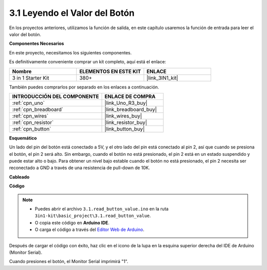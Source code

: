 .. _ar_button:

3.1 Leyendo el Valor del Botón
=================================

En los proyectos anteriores, utilizamos la función de salida, en este capítulo usaremos la función de entrada para leer el valor del botón.

**Componentes Necesarios**

En este proyecto, necesitamos los siguientes componentes.

Es definitivamente conveniente comprar un kit completo, aquí está el enlace:

.. list-table::
    :widths: 20 20 20
    :header-rows: 1

    *   - Nombre	
        - ELEMENTOS EN ESTE KIT
        - ENLACE
    *   - 3 in 1 Starter Kit
        - 380+
        - |link_3IN1_kit|

También puedes comprarlos por separado en los enlaces a continuación.

.. list-table::
    :widths: 30 20
    :header-rows: 1

    *   - INTRODUCCIÓN DEL COMPONENTE
        - ENLACE DE COMPRA

    *   - :ref:`cpn_uno`
        - |link_Uno_R3_buy|
    *   - :ref:`cpn_breadboard`
        - |link_breadboard_buy|
    *   - :ref:`cpn_wires`
        - |link_wires_buy|
    *   - :ref:`cpn_resistor`
        - |link_resistor_buy|
    *   - :ref:`cpn_button`
        - |link_button_buy|

**Esquemático**

.. image:: img/circuit_3.1_button.png

Un lado del pin del botón está conectado a 5V, 
y el otro lado del pin está conectado al pin 2, 
así que cuando se presiona el botón, 
el pin 2 será alto. Sin embargo, 
cuando el botón no está presionado, 
el pin 2 está en un estado suspendido y puede estar alto o bajo. 
Para obtener un nivel bajo estable cuando el botón no está presionado, 
el pin 2 necesita ser reconectado a GND a través de una resistencia de pull-down de 10K.

**Cableado**

.. image:: img/read_the_button_value_bb.jpg
    :width: 600
    :align: center

**Código**

.. note::

   * Puedes abrir el archivo ``3.1.read_button_value.ino`` en la ruta ``3in1-kit\basic_project\3.1.read_button_value``. 
   * O copia este código en **Arduino IDE**.
   
   * O carga el código a través del `Editor Web de Arduino <https://docs.arduino.cc/cloud/web-editor/tutorials/getting-started/getting-started-web-editor>`_.


.. raw:: html
    
    <iframe src=https://create.arduino.cc/editor/sunfounder01/b456ff57-4dfb-4231-9d91-f1e9a5777de2/preview?embed style="height:510px;width:100%;margin:10px 0" frameborder=0></iframe>

Después de cargar el código con éxito, haz clic en el icono de la lupa en la esquina superior derecha del IDE de Arduino (Monitor Serial).

.. image:: img/sp220614_152922.png

Cuando presiones el botón, el Monitor Serial imprimirá "1".

